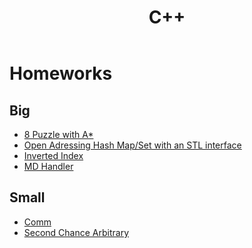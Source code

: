 #+TITLE: С++
* Homeworks
** Big
- [[file:8-puzzle-iliayar/][8 Puzzle with A*]]
- [[file:open-addressing-hash-iliayar/][Open Adressing Hash Map/Set with an STL interface]]
- [[file:inverted-index-iliayar/][Inverted Index]]
- [[file:md-handler-iliayar/][MD Handler]]
** Small
- [[file:comm-iliayar/][Comm]]
- [[file:second-chance-arbitrary-iliayar/][Second Chance Arbitrary]]
